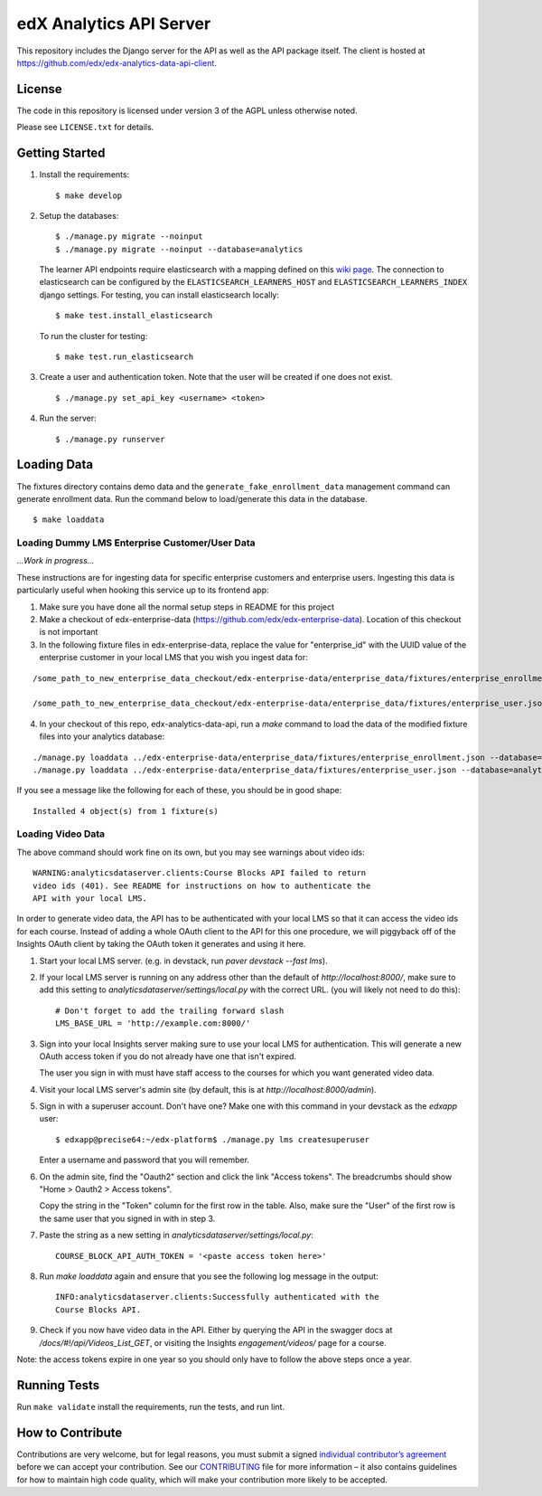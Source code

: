 edX Analytics API Server |build-status| |coverage-status|
=========================================================

This repository includes the Django server for the API as well as the
API package itself. The client is hosted at
https://github.com/edx/edx-analytics-data-api-client.

License
-------

The code in this repository is licensed under version 3 of the AGPL
unless otherwise noted.

Please see ``LICENSE.txt`` for details.

Getting Started
---------------

1. Install the requirements:

   ::

       $ make develop

2. Setup the databases:

   ::

       $ ./manage.py migrate --noinput
       $ ./manage.py migrate --noinput --database=analytics

   The learner API endpoints require elasticsearch with a mapping
   defined on this `wiki page <https://openedx.atlassian.net/wiki/display/AN/Learner+Analytics#LearnerAnalytics-ElasticSearch>`_.
   The connection to elasticsearch can be configured by the
   ``ELASTICSEARCH_LEARNERS_HOST`` and
   ``ELASTICSEARCH_LEARNERS_INDEX`` django settings.  For testing, you
   can install elasticsearch locally:

   ::

      $ make test.install_elasticsearch

   To run the cluster for testing:

   ::

      $ make test.run_elasticsearch

3. Create a user and authentication token. Note that the user will be
   created if one does not exist.

   ::

       $ ./manage.py set_api_key <username> <token>

4. Run the server:

   ::

       $ ./manage.py runserver

Loading Data
------------

The fixtures directory contains demo data and the
``generate_fake_enrollment_data`` management command can generate
enrollment data. Run the command below to load/generate this data in the
database.

::

        $ make loaddata

Loading Dummy LMS Enterprise Customer/User Data
~~~~~~~~~~~~~~~~~~~~~~~~~~~~~~~~~~~~~~~~~~~~~~~

*...Work in progress...*

These instructions are for ingesting data for specific enterprise customers and enterprise users. Ingesting this data is particularly useful when hooking this service up to its frontend app:

1. Make sure you have done all the normal setup steps in README for this project

2. Make a checkout of edx-enterprise-data (https://github.com/edx/edx-enterprise-data). Location of this checkout is not important

3. In the following fixture files in edx-enterprise-data, replace the value for "enterprise_id" with the UUID value of the enterprise customer in your local LMS that you wish you ingest data for:

::

        /some_path_to_new_enterprise_data_checkout/edx-enterprise-data/enterprise_data/fixtures/enterprise_enrollment.json
        
        /some_path_to_new_enterprise_data_checkout/edx-enterprise-data/enterprise_data/fixtures/enterprise_user.json


4. In your checkout of this repo, edx-analytics-data-api, run a `make` command to load the data of the modified fixture files into your analytics database:

::

        ./manage.py loaddata ../edx-enterprise-data/enterprise_data/fixtures/enterprise_enrollment.json --database=analytics
        ./manage.py loaddata ../edx-enterprise-data/enterprise_data/fixtures/enterprise_user.json --database=analytics

If you see a message like the following for each of these, you should be in good shape:

::

        Installed 4 object(s) from 1 fixture(s)


Loading Video Data
~~~~~~~~~~~~~~~~~~

The above command should work fine on its own, but you may see warnings about
video ids:

::

        WARNING:analyticsdataserver.clients:Course Blocks API failed to return
        video ids (401). See README for instructions on how to authenticate the
        API with your local LMS.

In order to generate video data, the API has to be authenticated with
your local LMS so that it can access the video ids for each course. Instead of
adding a whole OAuth client to the API for this one procedure, we will piggyback
off of the Insights OAuth client by taking the OAuth token it generates and
using it here.

1. Start your local LMS server. (e.g. in devstack, run `paver devstack --fast lms`).

2. If your local LMS server is running on any address other than the default of
   `http://localhost:8000/`, make sure to add this setting to
   `analyticsdataserver/settings/local.py` with the correct URL. (you will
   likely not need to do this):

   ::

      # Don't forget to add the trailing forward slash
      LMS_BASE_URL = 'http://example.com:8000/'

3. Sign into your local Insights server making sure to use your local LMS for
   authentication. This will generate a new OAuth access token if you do not
   already have one that isn't expired.

   The user you sign in with must have staff access to the courses for which you
   want generated video data.

4. Visit your local LMS server's admin site (by default, this is at
   `http://localhost:8000/admin`).

5. Sign in with a superuser account. Don't have one? Make one with this command
   in your devstack as the `edxapp` user:

   ::
   
      $ edxapp@precise64:~/edx-platform$ ./manage.py lms createsuperuser
   
   Enter a username and password that you will remember.

6. On the admin site, find the "Oauth2" section and click the link "Access
   tokens". The breadcrumbs should show "Home > Oauth2 > Access tokens".

   Copy the string in the "Token" column for the first row in the table. Also,
   make sure the "User" of the first row is the same user that you signed in
   with in step 3.

7. Paste the string as a new setting in `analyticsdataserver/settings/local.py`:

   ::

      COURSE_BLOCK_API_AUTH_TOKEN = '<paste access token here>'

8. Run `make loaddata` again and ensure that you see the following log message
   in the output:

   ::

      INFO:analyticsdataserver.clients:Successfully authenticated with the
      Course Blocks API.

9. Check if you now have video data in the API. Either by querying the API in
   the swagger docs at `/docs/#!/api/Videos_List_GET`, or visiting the Insights
   `engagement/videos/` page for a course.
   
Note: the access tokens expire in one year so you should only have to follow the
above steps once a year.

Running Tests
-------------

Run ``make validate`` install the requirements, run the tests, and run
lint.

How to Contribute
-----------------

Contributions are very welcome, but for legal reasons, you must submit a
signed `individual contributor’s agreement`_ before we can accept your
contribution. See our `CONTRIBUTING`_ file for more information – it
also contains guidelines for how to maintain high code quality, which
will make your contribution more likely to be accepted.

.. _individual contributor’s agreement: http://code.edx.org/individual-contributor-agreement.pdf
.. _CONTRIBUTING: https://github.com/edx/edx-platform/blob/master/CONTRIBUTING.rst

.. |build-status| image:: https://travis-ci.org/edx/edx-analytics-data-api.svg?branch=master
   :target: https://travis-ci.org/edx/edx-analytics-data-api
.. |coverage-status| image:: https://img.shields.io/codecov/c/github/edx/edx-analytics-data-api/master.svg
   :target: https://codecov.io/gh/edx/edx-analytics-data-api
